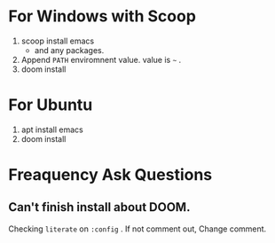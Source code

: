 #+TITLE Manzyun's DOOM Emacs configure
#+AUTHOR manzyun <manzyun@gmail.com>

* For Windows with Scoop
1. scoop install emacs
  - and any packages.
2. Append =PATH= enviromnent value. value is =~= . 
3. doom install

* For Ubuntu
1. apt install emacs
2. doom install

* Freaquency Ask Questions
** Can't finish install about DOOM.
Checking =literate= on =:config= . If not comment out, Change comment.

